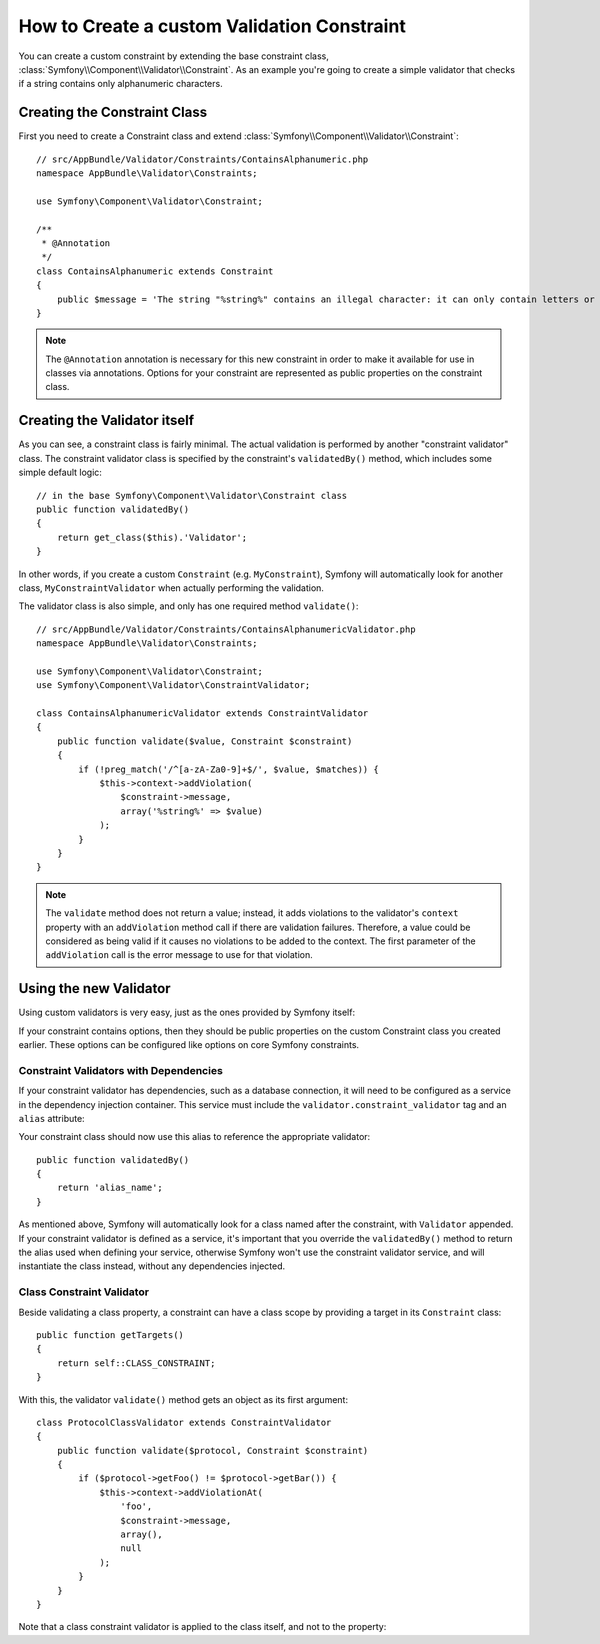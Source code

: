 .. index::
   single: Validation; Custom constraints

How to Create a custom Validation Constraint
============================================

You can create a custom constraint by extending the base constraint class,
:class:`Symfony\\Component\\Validator\\Constraint`.
As an example you're going to create a simple validator that checks if a string
contains only alphanumeric characters.

Creating the Constraint Class
-----------------------------

First you need to create a Constraint class and extend :class:`Symfony\\Component\\Validator\\Constraint`::

    // src/AppBundle/Validator/Constraints/ContainsAlphanumeric.php
    namespace AppBundle\Validator\Constraints;

    use Symfony\Component\Validator\Constraint;

    /**
     * @Annotation
     */
    class ContainsAlphanumeric extends Constraint
    {
        public $message = 'The string "%string%" contains an illegal character: it can only contain letters or numbers.';
    }

.. note::

    The ``@Annotation`` annotation is necessary for this new constraint in
    order to make it available for use in classes via annotations.
    Options for your constraint are represented as public properties on the
    constraint class.

Creating the Validator itself
-----------------------------

As you can see, a constraint class is fairly minimal. The actual validation is
performed by another "constraint validator" class. The constraint validator
class is specified by the constraint's ``validatedBy()`` method, which
includes some simple default logic::

    // in the base Symfony\Component\Validator\Constraint class
    public function validatedBy()
    {
        return get_class($this).'Validator';
    }

In other words, if you create a custom ``Constraint`` (e.g. ``MyConstraint``),
Symfony will automatically look for another class, ``MyConstraintValidator``
when actually performing the validation.

The validator class is also simple, and only has one required method ``validate()``::

    // src/AppBundle/Validator/Constraints/ContainsAlphanumericValidator.php
    namespace AppBundle\Validator\Constraints;

    use Symfony\Component\Validator\Constraint;
    use Symfony\Component\Validator\ConstraintValidator;

    class ContainsAlphanumericValidator extends ConstraintValidator
    {
        public function validate($value, Constraint $constraint)
        {
            if (!preg_match('/^[a-zA-Za0-9]+$/', $value, $matches)) {
                $this->context->addViolation(
                    $constraint->message,
                    array('%string%' => $value)
                );
            }
        }
    }

.. note::

    The ``validate`` method does not return a value; instead, it adds violations
    to the validator's ``context`` property with an ``addViolation`` method
    call if there are validation failures. Therefore, a value could be considered
    as being valid if it causes no violations to be added to the context.
    The first parameter of the ``addViolation`` call is the error message to
    use for that violation.

Using the new Validator
-----------------------

Using custom validators is very easy, just as the ones provided by Symfony itself:

.. configuration-block::

    .. code-block:: yaml

        # src/AppBundle/Resources/config/validation.yml
        AppBundle\Entity\AcmeEntity:
            properties:
                name:
                    - NotBlank: ~
                    - AppBundle\Validator\Constraints\ContainsAlphanumeric: ~

    .. code-block:: php-annotations

        // src/AppBundle/Entity/AcmeEntity.php
        use Symfony\Component\Validator\Constraints as Assert;
        use AppBundle\Validator\Constraints as AcmeAssert;

        class AcmeEntity
        {
            // ...

            /**
             * @Assert\NotBlank
             * @AcmeAssert\ContainsAlphanumeric
             */
            protected $name;

            // ...
        }

    .. code-block:: xml

        <!-- src/AppBundle/Resources/config/validation.xml -->
        <?xml version="1.0" encoding="UTF-8" ?>
        <constraint-mapping xmlns="http://symfony.com/schema/dic/constraint-mapping"
            xmlns:xsi="http://www.w3.org/2001/XMLSchema-instance"
            xsi:schemaLocation="http://symfony.com/schema/dic/constraint-mapping http://symfony.com/schema/dic/constraint-mapping/constraint-mapping-1.0.xsd">

            <class name="AppBundle\Entity\AcmeEntity">
                <property name="name">
                    <constraint name="NotBlank" />
                    <constraint name="AppBundle\Validator\Constraints\ContainsAlphanumeric" />
                </property>
            </class>
        </constraint-mapping>

    .. code-block:: php

        // src/AppBundle/Entity/AcmeEntity.php
        use Symfony\Component\Validator\Mapping\ClassMetadata;
        use Symfony\Component\Validator\Constraints\NotBlank;
        use AppBundle\Validator\Constraints\ContainsAlphanumeric;

        class AcmeEntity
        {
            public $name;

            public static function loadValidatorMetadata(ClassMetadata $metadata)
            {
                $metadata->addPropertyConstraint('name', new NotBlank());
                $metadata->addPropertyConstraint('name', new ContainsAlphanumeric());
            }
        }

If your constraint contains options, then they should be public properties
on the custom Constraint class you created earlier. These options can be
configured like options on core Symfony constraints.

Constraint Validators with Dependencies
~~~~~~~~~~~~~~~~~~~~~~~~~~~~~~~~~~~~~~~

If your constraint validator has dependencies, such as a database connection,
it will need to be configured as a service in the dependency injection
container. This service must include the ``validator.constraint_validator``
tag and an ``alias`` attribute:

.. configuration-block::

    .. code-block:: yaml

        # app/config/services.yml
        services:
            validator.unique.your_validator_name:
                class: Fully\Qualified\Validator\Class\Name
                tags:
                    - { name: validator.constraint_validator, alias: alias_name }

    .. code-block:: xml

        <!-- app/config/services.xml -->
        <service id="validator.unique.your_validator_name" class="Fully\Qualified\Validator\Class\Name">
            <argument type="service" id="doctrine.orm.default_entity_manager" />
            <tag name="validator.constraint_validator" alias="alias_name" />
        </service>

    .. code-block:: php

        // app/config/services.php
        $container
            ->register('validator.unique.your_validator_name', 'Fully\Qualified\Validator\Class\Name')
            ->addTag('validator.constraint_validator', array('alias' => 'alias_name'));

Your constraint class should now use this alias to reference the appropriate
validator::

    public function validatedBy()
    {
        return 'alias_name';
    }

As mentioned above, Symfony will automatically look for a class named after
the constraint, with ``Validator`` appended. If your constraint validator
is defined as a service, it's important that you override the
``validatedBy()`` method to return the alias used when defining your service,
otherwise Symfony won't use the constraint validator service, and will
instantiate the class instead, without any dependencies injected.

Class Constraint Validator
~~~~~~~~~~~~~~~~~~~~~~~~~~

Beside validating a class property, a constraint can have a class scope by
providing a target in its ``Constraint`` class::

    public function getTargets()
    {
        return self::CLASS_CONSTRAINT;
    }

With this, the validator ``validate()`` method gets an object as its first argument::

    class ProtocolClassValidator extends ConstraintValidator
    {
        public function validate($protocol, Constraint $constraint)
        {
            if ($protocol->getFoo() != $protocol->getBar()) {
                $this->context->addViolationAt(
                    'foo',
                    $constraint->message,
                    array(),
                    null
                );
            }
        }
    }

Note that a class constraint validator is applied to the class itself, and
not to the property:

.. configuration-block::

    .. code-block:: yaml

        # src/AppBundle/Resources/config/validation.yml
        AppBundle\Entity\AcmeEntity:
            constraints:
                - AppBundle\Validator\Constraints\ContainsAlphanumeric: ~

    .. code-block:: php-annotations

        /**
         * @AcmeAssert\ContainsAlphanumeric
         */
        class AcmeEntity
        {
            // ...
        }

    .. code-block:: xml

        <!-- src/AppBundle/Resources/config/validation.xml -->
        <class name="AppBundle\Entity\AcmeEntity">
            <constraint name="AppBundle\Validator\Constraints\ContainsAlphanumeric" />
        </class>
